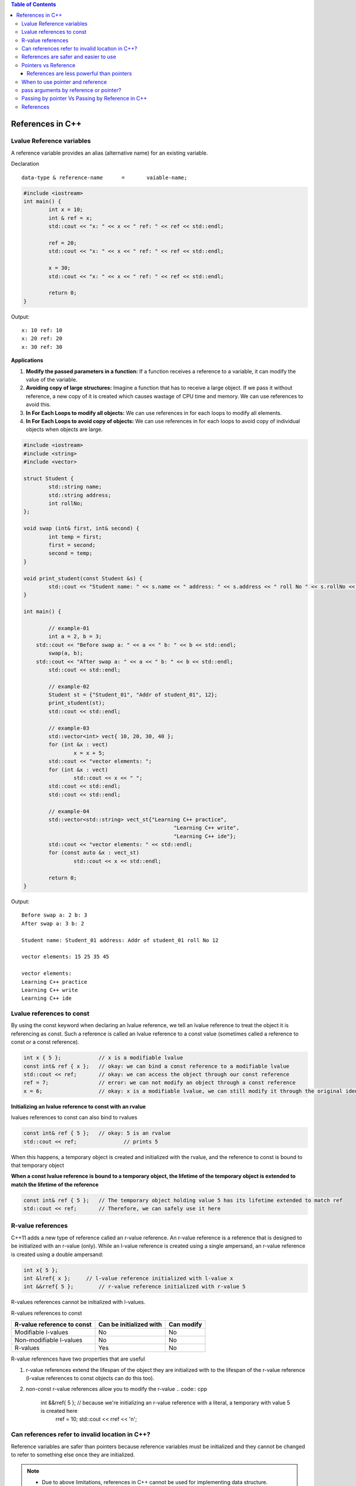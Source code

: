 
.. contents:: Table of Contents

References in C++
=================

Lvalue Reference variables
---------------------------

A reference variable provides an alias (alternative name) for an existing variable.

Declaration

::

	data-type & reference-name	= 	vaiable-name;

.. code:: cpp

	#include <iostream>
	int main() {
		int x = 10;
		int & ref = x;
		std::cout << "x: " << x << " ref: " << ref << std::endl;
		
		ref = 20;
		std::cout << "x: " << x << " ref: " << ref << std::endl;
		
		x = 30;
		std::cout << "x: " << x << " ref: " << ref << std::endl;
		
		return 0;	
	}

Output::

	x: 10 ref: 10
	x: 20 ref: 20
	x: 30 ref: 30

**Applications**

#. **Modify the passed parameters in a function:** If a function receives a reference to a variable, it can modify the value of the variable.

#. **Avoiding copy of large structures:** Imagine a function that has to receive a large object. If we pass it without reference, a new copy of it is created which causes wastage of CPU time and memory. We can use references to avoid this.

#. **In For Each Loops to modify all objects:** We can use references in for each loops to modify all elements.

#. **In For Each Loops to avoid copy of objects:** We can use references in for each loops to avoid copy of individual objects when objects are large.

.. code:: cpp

	#include <iostream>
	#include <string>
	#include <vector>

	struct Student {
		std::string name;
		std::string address;
		int rollNo; 
	};

	void swap (int& first, int& second) {
		int temp = first;
		first = second;
		second = temp; 
	}

	void print_student(const Student &s) {
		std::cout << "Student name: " << s.name << " address: " << s.address << " roll No " << s.rollNo << std::endl; 
	} 

	int main() {
		
		// example-01
		int a = 2, b = 3; 
	    std::cout << "Before swap a: " << a << " b: " << b << std::endl;
		swap(a, b);  
	    std::cout << "After swap a: " << a << " b: " << b << std::endl;
		std::cout << std::endl;
		
		// example-02
		Student st = {"Student_01", "Addr of student_01", 12};
		print_student(st);
		std::cout << std::endl;
		
		// example-03
		std::vector<int> vect{ 10, 20, 30, 40 }; 
		for (int &x : vect)
			x = x + 5;
		std::cout << "vector elements: ";
		for (int &x : vect)
			std::cout << x << " ";
		std::cout << std::endl;
		std::cout << std::endl;
		
		// example-04
		std::vector<std::string> vect_st{"Learning C++ practice",
							"Learning C++ write",
							"Learning C++ ide"};
		std::cout << "vector elements: " << std::endl;
		for (const auto &x : vect_st)
			std::cout << x << std::endl;
		
		return 0;
	}

Output::

	Before swap a: 2 b: 3
	After swap a: 3 b: 2

	Student name: Student_01 address: Addr of student_01 roll No 12

	vector elements: 15 25 35 45 

	vector elements: 
	Learning C++ practice
	Learning C++ write
	Learning C++ ide

Lvalue references to const
--------------------------

By using the const keyword when declaring an lvalue reference, we tell an lvalue reference to treat the object it is referencing as const. Such a reference is called an lvalue reference to a const value (sometimes called a reference to const or a const reference).

.. code:: cpp

	int x { 5 };            // x is a modifiable lvalue
	const int& ref { x };   // okay: we can bind a const reference to a modifiable lvalue
	std::cout << ref;       // okay: we can access the object through our const reference
	ref = 7;                // error: we can not modify an object through a const reference
	x = 6;                  // okay: x is a modifiable lvalue, we can still modify it through the original identifier

**Initializing an lvalue reference to const with an rvalue**

lvalues references to const can also bind to rvalues

.. code:: cpp

	const int& ref { 5 };	// okay: 5 is an rvalue
	std::cout << ref;		// prints 5

When this happens, a temporary object is created and initialized with the rvalue, and the reference to const is bound to that temporary object

**When a const lvalue reference is bound to a temporary object, the lifetime of the temporary object is extended to match the lifetime of the reference**

.. code:: cpp

	const int& ref { 5 };	// The temporary object holding value 5 has its lifetime extended to match ref
	std::cout << ref;	// Therefore, we can safely use it here

R-value references
------------------

C++11 adds a new type of reference called an r-value reference. An r-value reference is a reference that is designed to be initialized with an r-value (only). While an l-value reference is created using a single ampersand, an r-value reference is created using a double ampersand:

.. code:: cpp

	int x{ 5 };
	int &lref{ x };     // l-value reference initialized with l-value x
	int &&rref{ 5 };	// r-value reference initialized with r-value 5

R-values references cannot be initialized with l-values.

=======================     =========================   ==============
R-value reference		    Can be initialized with		Can modify
=======================     =========================   ==============
Modifiable l-values         No                          No
Non-modifiable l-values     No                          No
R-values                    Yes                         Yes
=======================     =========================   ==============

R-values references to const

==========================      =========================   ==============
R-value reference to const      Can be initialized with     Can modify
==========================      =========================   ==============
Modifiable l-values             No                          No
Non-modifiable l-values         No                          No
R-values                        Yes                         No
==========================      =========================   ==============

R-value references have two properties that are useful 

#. r-value references extend the lifespan of the object they are initialized with to the lifespan of the r-value reference (l-value references to const objects can do this too). 

#. non-const r-value references allow you to modify the r-value
   .. code:: cpp
    int &&rref{ 5 }; // because we're initializing an r-value reference with a literal, a temporary with value 5 is created here
	rref = 10;
	std::cout << rref << '\n';

Can references refer to invalid location in C++?
------------------------------------------------

Reference variables are safer than pointers because reference variables must be initialized and they cannot be changed to refer to something else once they are initialized.

.. note::

	- Due to above limitations, references in C++ cannot be used for implementing data structure.
	- In Java, references do not have above restrictions, and can be used to implement all data structures.
	- Main reason Java does not need pointers, because references are more powerful in Java.

**Exceptions**

#. **Reference to value at uninitialized pointer**

   .. code:: cpp

    int *ptr;
    int &ref = *ptr;  // Reference to value at some random memory location

#. **Reference to a local variable is returned**
   .. code:: cpp
    int& fun() {
        int a = 10;
        return a;
    }

	Once fun() returns, the space allocated to it on stack frame will be taken back. So the reference to a local variable will be invalid.

**Examples**

.. list-table::

	*	-
			.. code:: cpp

				#include <iostream>
				int & fun() {
					static int x = 10;
					return x;
				}
				int main() {
					fun() = 30;
					std::cout << fun();
					return 0;
				}
                
            Output::

				30

		-
			.. code:: cpp

				#include <iostream>
				int fun(int & x) {
					return x;
				}
				int main() {
				    int val = 10;
					std::cout << fun(val);
					
					//std::cout << fun(10);   // CE
					// Compilation error: invalid initialization of non-const reference of type 'int&' from an rvalue of type 'int'
					
					return 0;
				}

            Output::

				10


	*	-
			.. code:: cpp
	
				#include <iostream>
				int & fun() {
					int x = 10;	// CE
					return x;
				}
				int main() {
					fun() = 30;
					std::cout << fun();
					return 0;
				}


            Output::

				// Compilation warning: 
                // reference to local variable 'x' returned [-Wreturn-local-addr]

				Runtime Errors
				Segmentation Fault (SIGSEGV)

		-
			.. code:: cpp

				#include <iostream>
				void swap(char* & str1, char* & str2) {
					char* temp = str1;
					str1 = str2;
					str2 = temp;
				}

				int main() {
					char* str1 = "Geeks";
					char* str2 = "for Geeks";
					swap(str1, str2);
					std::cout << "str1: " << str1 << std::endl;
					std::cout << "str2: " << str2 << std::endl;
					return 0;
				}

            Output::

				str1: for Geeks
				str2: Geeks

References are safer and easier to use
--------------------------------------

**Safer:** 	wild references like wild pointers are unlikely to exist (It is still possible to have references that don’t refer to a valid location

**Easier:** 	can be used like normal variables
    ‘&’ operator is needed only at the time of declaration

    don’t need dereferencing operator to access the value

    members of an object reference can be accessed with dot operator (‘.’), unlike pointers where arrow operator (->) is needed

.. note::

	- Reference must be used for overloading some operator like ++
	- In copy constructor argument pointer cannot be used
	- In copy constructor passing by reference ensures an actual object is passed, whilst a pointer can have NULL value and make the constructor fail.
	- Reference is also use for consistency. Operator like =, ==, <=, += would normally be defined using references.

Pointers vs Reference
---------------------

.. list-table::
    :header-rows: 1

	*	-	Pointer
		-	Reference

	*	-	A variable that holds memory address of another variable.
		-	An alias (another name) for an already existing variable, implemented by storing the address of an object

	*	-	Needs to be dereferenced with * operator to access memory location it points to	
		-	Automatic indirection, i.e., the compiler will apply the * operator for you

	*	-	Can be reassigned
		-	Cannot be reassigned

	*	-	Has its own memory address and size on the stack
		-	References shares the same memory address but also takes up some space on the stack

	*	-	Pointer can be assigned new address value
		-	Reference can never refer to an new object until the variable goes out of scope

	*	-	Pointers may be passed to function stored in classes
		-	Reference may be passed to function stored in classes, similar to pointer

	*	-	Pointer can be assigned NULL
		-	Reference cannot be assigned NULL to ensured that underlying operations do not run into exception situation

	*	-	Pointer have multilevel of indirection Pointer to pointer to pointer	
		-	Reference only offer one level of indirection

	*	-	Arithmetic operations can be performed on pointers
		-	No such thing call reference arithmetic

- Both can be used to change local variable of one function inside another function
- Efficiency gain: both can be used to save copying of big objects when passed as arguments to functions or returned from functions, to get efficiency gain
- Pointer can be declared as void
	Reference can never be void
- References are less powerful than pointers
	References are safer and easier to use

References are less powerful than pointers
^^^^^^^^^^^^^^^^^^^^^^^^^^^^^^^^^^^^^^^^^^

.. list-table::
    :header-rows: 1

	*	-	Reference
		-	Pointers

	*	-	Once a reference is created, it cannot be later made reference another object
		-	This is done with pointers

	*	-	References cannot be null
		-	Pointers are made null to indicate that they are not pointing to any valid thing

	*	-	A reference must be initialized when declared
		-	No such restrictions with pointers

.. note::

	- Due to above limitations, references in C++ cannot be used for implementing data structure
	- In Java references don’t have above restrictions, and can be used to implement all data structures
	- Main reason Java does not need pointers, because references are more powerful in Java

When to use pointer and reference
---------------------------------

Performances are the same

References are implemented internally as pointers

**Reference** In function parameters and return type

**Pointers** To implement data structure
		If pointer arithmetic or passing NULL pointer is needed

.. note::

	- Use references when you can, and pointers when you have to
	- References are preferred over pointers, whenever you do not need “reseating”
	- References are most useful in a class public interface
	- References typically appear on the skin of an object, and pointers on the side

**Exception**

Where a function parameter or return value needs a “sentinel” reference – a reference that does not refer to an object

This is usually best done by returning/taking a pointer and giving the NULL pointer this special significance (references must always alias objects, not a dereferenced NULL pointer)

pass arguments by reference or pointer?
---------------------------------------

Variables are passed by reference due to following reasons

#. **To modify local variables of the caller function**

   .. code:: cpp
    #include <iostream>
    void fun(int &x) {
        x = 20;
    }
    int main() {
        int x = 10;
        std::cout << "Value of x is " << x << std::endl;
        fun(x);
        std::cout << "New value of x is " << x << std::endl;
        return 0;
    }
    
   Output::

		Value of x is 10
		New value of x is 20

#. **For passing large sized arguments**

   because only an address is really passed, not the entire object

   (This point is valid only for struct and class variables as we don’t get any efficiency advantage for basic types like int, char.. etc.)

   .. code:: cpp

    void printEmpDetails(Employee emp) { 
        // statements
    }
    
    void printEmpDetails(const Employee & emp) {
        // statements
    }

#. **To avoid Object Slicing**

   If we pass an object of subclass to a function that expects an object of superclass then the passed object is sliced if it is pass by value.

   .. code:: cpp
    #include <iostream>
    #include <string>
    class Pet {
        public:
            virtual std::string getDescription() const {
                return "This is Pet class";
            }
    }; 

    class Dog : public Pet {
        public:
            virtual std::string getDescription() const {
                return "This is Dog class";
            }
    };
    
    void describe1(Pet p) { // Slices the derived class object
        std::cout << p.getDescription() << std::endl;
    }
    void describe2(const Pet & p) { // Do not slices the derived class object
        std::cout << p.getDescription() << std::endl;
    }
    
    int main() {
        Dog d;
        describe1(d);
        describe2(d);
        return 0;
    }
    
   Output::

		This is Pet class
		This is Dog class

#. **To achieve Run Time Polymorphism in a function**
   by passing objects as reference (or pointer) to it

   .. code:: cpp

    #include <iostream>
    using namespace std;
    
    class base {
        public:
            virtual void show() {  // Note the virtual keyword here
                cout << "In base \n";
            }
    };
    
    class derived: public base {
        public:
            void show() {
                cout << "In derived \n";
            }
    };
    
    // Since we pass b as reference, we achieve run time polymorphism here.
    void print(base &b) {
        b.show();
    }
    
    int main(void) {
        base b;
        derived d;
        print(b);
        print(d);
        return 0;
    }

   Output::

		In base 
		In derived

.. note::

	- It is a recommended practice to make reference arguments const if they are being passed by reference only due to reason no. 2 or 3 mentioned above. 
	- This is recommended to avoid unexpected modifications to the objects.

Passing by pointer Vs Passing by Reference in C++
--------------------------------------------------

- References are generally implemented using pointers
- Reference must refer to an object
- References can’t be NULL, they are safer to use

- Pointer can be re-assigned while reference cannot
- Pointer can be assigned NULL directly, whereas reference cannot
- Pointers can iterate over an array
- A pointer is a variable that holds a memory address. A reference has the same memory address as the item it references
- A pointer to a class/struct uses ‘->'(arrow operator) to access it’s members whereas a reference uses a ‘.'(dot operator)
- A pointer needs to be dereferenced with * to access the memory location it points to, whereas a reference can be used directly
- References are usually preferred over pointers whenever we don’t need “reseating”

.. code:: cpp

    #include "stdio.h"
    #include <iostream>

    using namespace std;
    struct demo {
		int a;
	};
    
    int main() {
        int x = 5, y = 6;
        demo d;
        int * p;
        
        p = &x;	p = &y;
		
		int & r = x;
		//&r = y;     // error: lvalue required as left operand of assignment
		r = y;
		p = NULL;
		//&r = NULL;  // error: lvalue required as left operand of assignment
		
		p++;	r++;
		cout << &p << " : " << &x << endl;	// diff address
		cout << &r << " : " << &x << endl;	// same address
		
		demo * q = &d;
		demo &qq = d;
		
		q->a = 8;
		//q.a = 8;
		qq.a = 8;
		//qq->a = 8;
		
		cout << p << endl;
		cout << r << endl;
		
		return 0;
	}

   Compilation Error::

	prog.cpp: In function 'int main()':
	prog.cpp:17:5: error: lvalue required as left operand of assignment
	  &r = y;
	     ^
	prog.cpp:20:5: error: lvalue required as left operand of assignment
	  &r = NULL;
	     ^
	prog.cpp:30:4: error: request for member 'a' in 'q', which is of pointer type 'demo*' (maybe you meant to use '->' ?)
	  q.a = 8;
	    ^
	prog.cpp:32:4: error: base operand of '->' has non-pointer type 'demo'
	  qq->a = 8;
	    ^
	
   Output::

    0x7ffdea3e3858 : 0x7ffdea3e3850
    0x7ffdea3e3850 : 0x7ffdea3e3850
    0x4
    7

References
----------

| Pointers and References | https://www.Learning C++.org/c-plus-plus/
| Chapter 9 Compound Types: References and Pointers | https://learncpp.com/
| https://en.cppreference.com/w/cpp/language/pointer
| https://en.cppreference.com/w/cpp/language/this
| https://en.cppreference.com/w/cpp/language/reference
| https://en.cppreference.com/w/cpp/language/reference_initialization





